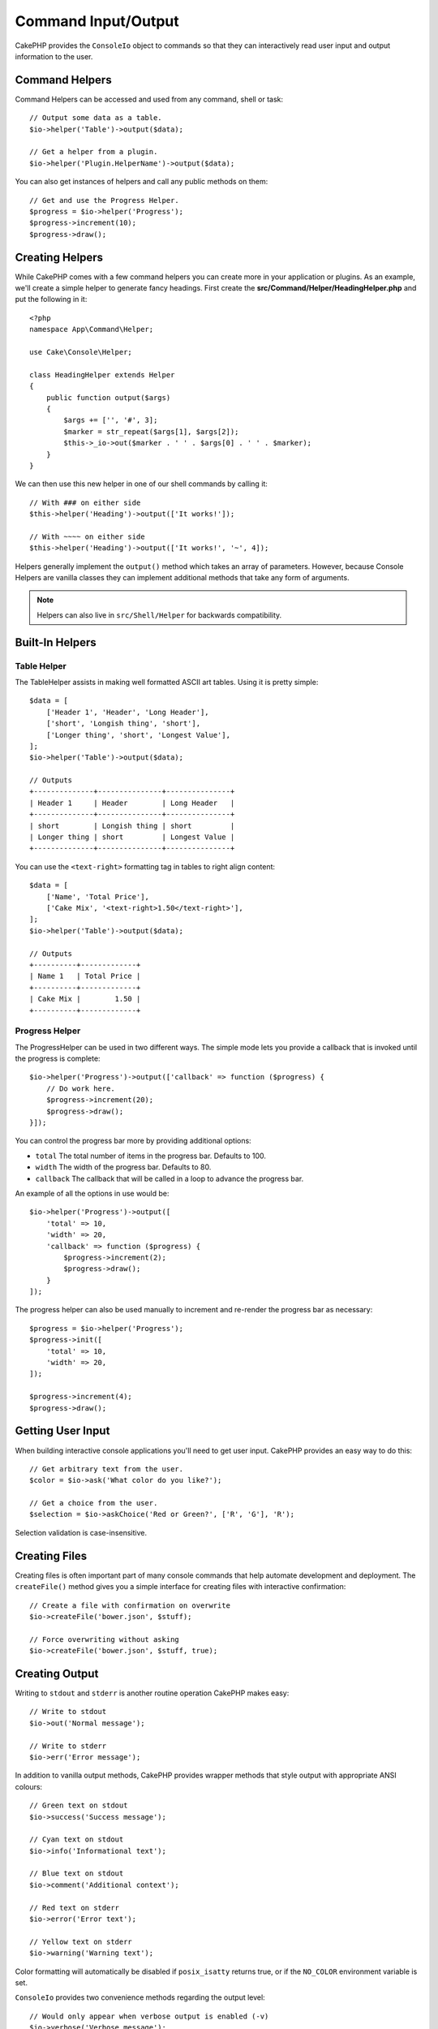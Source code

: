 Command Input/Output
####################

.. php:namespace:: Cake\Console
.. php:class:: ConsoleIo

CakePHP provides the ``ConsoleIo`` object to commands so that they can
interactively read user input and output information to the user.

.. _command-helpers:

Command Helpers
===============

Command Helpers can be accessed and used from any command, shell or task::

    // Output some data as a table.
    $io->helper('Table')->output($data);

    // Get a helper from a plugin.
    $io->helper('Plugin.HelperName')->output($data);

You can also get instances of helpers and call any public methods on them::

    // Get and use the Progress Helper.
    $progress = $io->helper('Progress');
    $progress->increment(10);
    $progress->draw();

Creating Helpers
================

While CakePHP comes with a few command helpers you can create more in your
application or plugins. As an example, we'll create a simple helper to generate
fancy headings. First create the **src/Command/Helper/HeadingHelper.php** and put
the following in it::

    <?php
    namespace App\Command\Helper;

    use Cake\Console\Helper;

    class HeadingHelper extends Helper
    {
        public function output($args)
        {
            $args += ['', '#', 3];
            $marker = str_repeat($args[1], $args[2]);
            $this->_io->out($marker . ' ' . $args[0] . ' ' . $marker);
        }
    }

We can then use this new helper in one of our shell commands by calling it::

    // With ### on either side
    $this->helper('Heading')->output(['It works!']);

    // With ~~~~ on either side
    $this->helper('Heading')->output(['It works!', '~', 4]);

Helpers generally implement the ``output()`` method which takes an array of
parameters. However, because Console Helpers are vanilla classes they can
implement additional methods that take any form of arguments.

.. note::
    Helpers can also live in ``src/Shell/Helper`` for backwards compatibility.

Built-In Helpers
================

Table Helper
------------

The TableHelper assists in making well formatted ASCII art tables. Using it is
pretty simple::

        $data = [
            ['Header 1', 'Header', 'Long Header'],
            ['short', 'Longish thing', 'short'],
            ['Longer thing', 'short', 'Longest Value'],
        ];
        $io->helper('Table')->output($data);

        // Outputs
        +--------------+---------------+---------------+
        | Header 1     | Header        | Long Header   |
        +--------------+---------------+---------------+
        | short        | Longish thing | short         |
        | Longer thing | short         | Longest Value |
        +--------------+---------------+---------------+

You can use the ``<text-right>`` formatting tag in tables to right align
content::

        $data = [
            ['Name', 'Total Price'],
            ['Cake Mix', '<text-right>1.50</text-right>'],
        ];
        $io->helper('Table')->output($data);

        // Outputs
        +----------+-------------+
        | Name 1   | Total Price |
        +----------+-------------+
        | Cake Mix |        1.50 |
        +----------+-------------+

.. versionadded:: 4.2.0
    The ``<text-right>`` formatting tag was added in 4.2.

Progress Helper
---------------

The ProgressHelper can be used in two different ways. The simple mode lets you
provide a callback that is invoked until the progress is complete::

    $io->helper('Progress')->output(['callback' => function ($progress) {
        // Do work here.
        $progress->increment(20);
        $progress->draw();
    }]);

You can control the progress bar more by providing additional options:

- ``total`` The total number of items in the progress bar. Defaults
  to 100.
- ``width`` The width of the progress bar. Defaults to 80.
- ``callback`` The callback that will be called in a loop to advance the
  progress bar.

An example of all the options in use would be::

    $io->helper('Progress')->output([
        'total' => 10,
        'width' => 20,
        'callback' => function ($progress) {
            $progress->increment(2);
            $progress->draw();
        }
    ]);

The progress helper can also be used manually to increment and re-render the
progress bar as necessary::

    $progress = $io->helper('Progress');
    $progress->init([
        'total' => 10,
        'width' => 20,
    ]);

    $progress->increment(4);
    $progress->draw();


Getting User Input
==================

.. php:method:: ask($question, $choices = null, $default = null)

When building interactive console applications you'll need to get user input.
CakePHP provides an easy way to do this::

    // Get arbitrary text from the user.
    $color = $io->ask('What color do you like?');

    // Get a choice from the user.
    $selection = $io->askChoice('Red or Green?', ['R', 'G'], 'R');

Selection validation is case-insensitive.

Creating Files
==============

.. php:method:: createFile($path, $contents)

Creating files is often important part of many console commands that help
automate development and deployment. The ``createFile()`` method gives you
a simple interface for creating files with interactive confirmation::

    // Create a file with confirmation on overwrite
    $io->createFile('bower.json', $stuff);

    // Force overwriting without asking
    $io->createFile('bower.json', $stuff, true);

Creating Output
===============

.. php:method:out($message, $newlines, $level)
.. php:method:err($message, $newlines)

Writing to ``stdout`` and ``stderr`` is another routine operation CakePHP makes
easy::

    // Write to stdout
    $io->out('Normal message');

    // Write to stderr
    $io->err('Error message');

In addition to vanilla output methods, CakePHP provides wrapper methods that
style output with appropriate ANSI colours::

    // Green text on stdout
    $io->success('Success message');

    // Cyan text on stdout
    $io->info('Informational text');

    // Blue text on stdout
    $io->comment('Additional context');

    // Red text on stderr
    $io->error('Error text');

    // Yellow text on stderr
    $io->warning('Warning text');

Color formatting will automatically be disabled if ``posix_isatty`` returns
true, or if the ``NO_COLOR`` environment variable is set.

``ConsoleIo`` provides two convenience methods regarding the output level::

    // Would only appear when verbose output is enabled (-v)
    $io->verbose('Verbose message');

    // Would appear at all levels.
    $io->quiet('Quiet message');

You can also create blank lines or draw lines of dashes::

    // Output 2 newlines
    $io->out($io->nl(2));

    // Draw a horizontal line
    $io->hr();

Lastly, you can update the current line of text on the screen::

    $io->out('Counting down');
    $io->out('10', 0);
    for ($i = 9; $i > 0; $i--) {
        sleep(1);
        $io->overwrite($i, 0, 2);
    }

.. note::
    It is important to remember, that you cannot overwrite text
    once a new line has been output.

.. _shell-output-level:

Output Levels
=============

Console applications often need different levels of verbosity. For example, when
running as a cron job, most output is un-necessary. You can use output levels to
flag output appropriately. The user of the shell, can then decide what level of
detail they are interested in by setting the correct flag when calling the
command. There are 3 levels:

* ``QUIET`` - Only absolutely important information should be marked for quiet
  output.
* ``NORMAL`` - The default level, and normal usage.
* ``VERBOSE`` - Mark messages that may be too noisy for everyday use, but
  helpful for debugging as ``VERBOSE``.

You can mark output as follows::

    // Would appear at all levels.
    $io->out('Quiet message', 1, ConsoleIo::QUIET);
    $io->quiet('Quiet message');

    // Would not appear when quiet output is toggled.
    $io->out('normal message', 1, ConsoleIo::NORMAL);
    $io->out('loud message', 1, ConsoleIo::VERBOSE);
    $io->verbose('Verbose output');

    // Would only appear when verbose output is enabled.
    $io->out('extra message', 1, ConsoleIo::VERBOSE);
    $io->verbose('Verbose output');

You can control the output level of shells, by using the ``--quiet`` and
``--verbose`` options. These options are added by default, and allow you to
consistently control output levels inside your CakePHP comands.

The ``--quiet`` and ``--verbose`` options also control how logging data is
output to stdout/stderr. Normally info and higher log messages are output to
stdout/stderr. When ``--verbose`` is used, debug logs will be output to stdout.
When ``--quiet`` is used, only warning and higher log messages will be output to
stderr.

Styling Output
==============

Styling output is done by including tags - just like HTML - in your output.
These tags will be replaced with the correct ansi code sequence, or
stripped if you are on a console that doesn't support ansi codes. There
are several built-in styles, and you can create more. The built-in ones are

* ``success`` Success messages. Green text.
* ``error`` Error messages. Red text.
* ``warning`` Warning messages. Yellow text.
* ``info`` Informational messages. Cyan text.
* ``comment`` Additional text. Blue text.
* ``question`` Text that is a question, added automatically by shell.

You can create additional styles using ``$io->setStyle()``. To declare a
new output style you could do::

    $io->setStyle('flashy', ['text' => 'magenta', 'blink' => true]);

This would then allow you to use a ``<flashy>`` tag in your shell output, and if
ansi colours are enabled, the following would be rendered as blinking magenta
text ``$this->out('<flashy>Whoooa</flashy> Something went wrong');``. When
defining styles you can use the following colours for the ``text`` and
``background`` attributes:

* black
* blue
* cyan
* green
* magenta
* red
* white
* yellow

You can also use the following options as boolean switches, setting them to a
truthy value enables them.

* blink
* bold
* reverse
* underline

Adding a style makes it available on all instances of ConsoleOutput as well,
so you don't have to redeclare styles for both stdout and stderr objects.

Turning Off Colouring
=====================

Although colouring is pretty, there may be times when you want to turn it off,
or force it on::

    $io->outputAs(ConsoleOutput::RAW);

The above will put the output object into raw output mode. In raw output mode,
no styling is done at all. There are three modes you can use.

* ``ConsoleOutput::COLOR`` - Output with color escape codes in place.
* ``ConsoleOutput::PLAIN`` - Plain text output, known style tags will be
  stripped from the output.
* ``ConsoleOutput::RAW`` - Raw output, no styling or formatting will be done.
  This is a good mode to use if you are outputting XML or, want to debug why
  your styling isn't working.

By default on \*nix systems ConsoleOutput objects default to colour output.
On Windows systems, plain output is the default unless the ``ANSICON``
environment variable is present.
